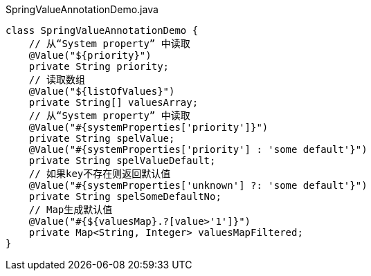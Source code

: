 [source,java]
.SpringValueAnnotationDemo.java
----
class SpringValueAnnotationDemo {
    // 从“System property” 中读取
    @Value("${priority}")
    private String priority;
    // 读取数组
    @Value("${listOfValues}")
    private String[] valuesArray;
    // 从“System property” 中读取
    @Value("#{systemProperties['priority']}")
    private String spelValue;
    @Value("#{systemProperties['priority'] : 'some default'}")
    private String spelValueDefault;
    // 如果key不存在则返回默认值
    @Value("#{systemProperties['unknown'] ?: 'some default'}")
    private String spelSomeDefaultNo;
    // Map生成默认值
    @Value("#{${valuesMap}.?[value>'1']}")
    private Map<String, Integer> valuesMapFiltered;
}
----